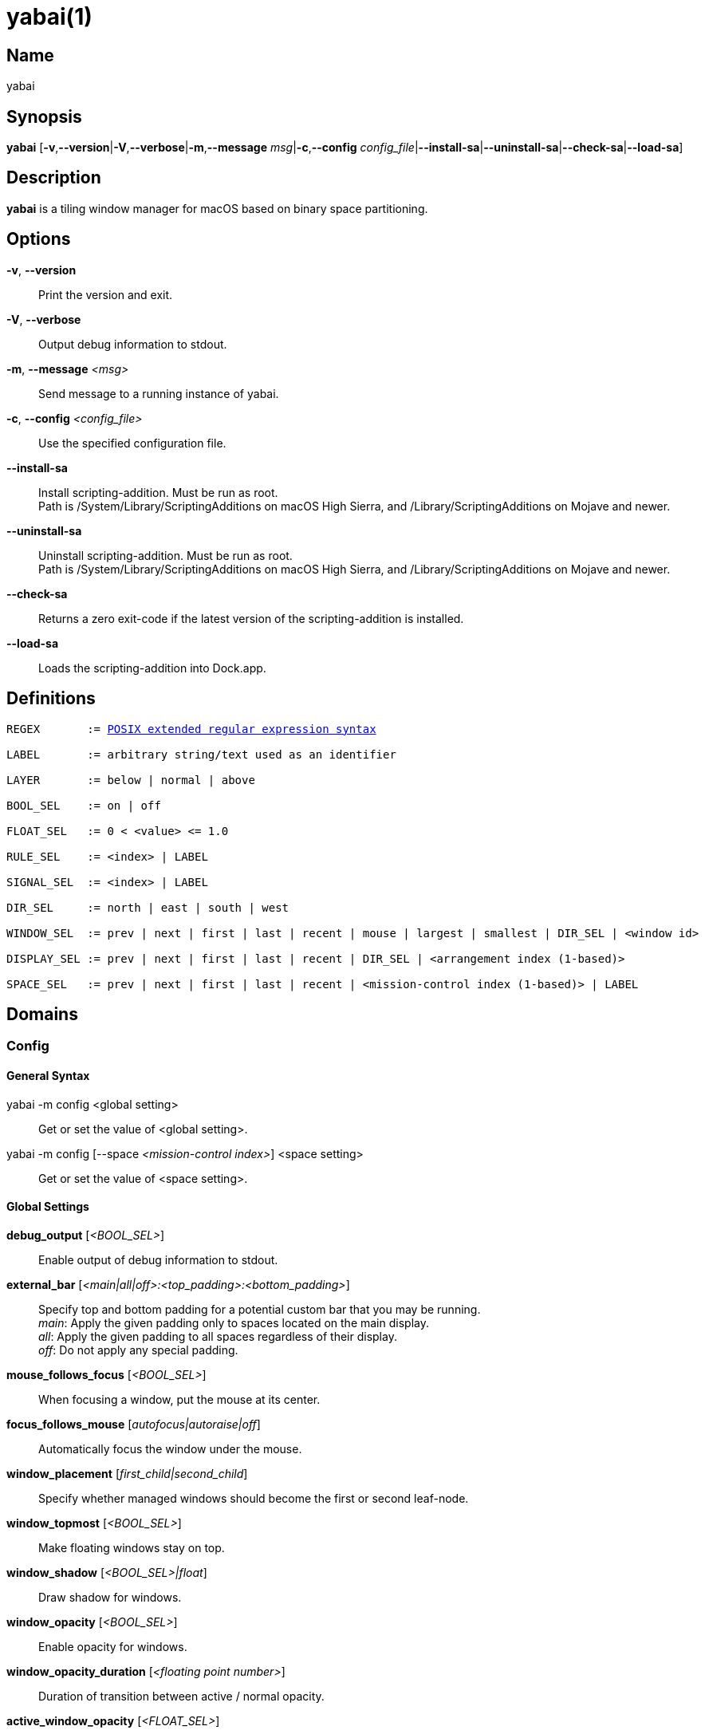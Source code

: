 :man source:   Yabai
:man version:  {revnumber}
:man manual:   Yabai Manual

ifdef::env-github[]
:toc:
:toc-title:
:toc-placement!:
:numbered:
endif::[]

yabai(1)
========

ifdef::env-github[]
toc::[]
endif::[]

Name
----

yabai

Synopsis
--------

*yabai* [*-v*,*--version*|*-V*,*--verbose*|*-m*,*--message* 'msg'|*-c*,*--config* 'config_file'|*--install-sa*|*--uninstall-sa*|*--check-sa*|*--load-sa*]

Description
-----------

*yabai* is a tiling window manager for macOS based on binary space partitioning.

Options
-------
*-v*, *--version*::
    Print the version and exit.

*-V*, *--verbose*::
    Output debug information to stdout.

*-m*, *--message* '<msg>'::
    Send message to a running instance of yabai.

*-c*, *--config* '<config_file>'::
    Use the specified configuration file.

*--install-sa*::
    Install scripting-addition. Must be run as root. +
    Path is /System/Library/ScriptingAdditions on macOS High Sierra, and /Library/ScriptingAdditions on Mojave and newer.

*--uninstall-sa*::
    Uninstall scripting-addition. Must be run as root. +
    Path is /System/Library/ScriptingAdditions on macOS High Sierra, and /Library/ScriptingAdditions on Mojave and newer.

*--check-sa*::
    Returns a zero exit-code if the latest version of the scripting-addition is installed.

*--load-sa*::
    Loads the scripting-addition into Dock.app.

Definitions
-----------

[subs=+macros]
----
REGEX       := https://www.gnu.org/software/findutils/manual/html_node/find_html/posix_002dextended-regular-expression-syntax.html[POSIX extended regular expression syntax]

LABEL       := arbitrary string/text used as an identifier

LAYER       := below | normal | above

BOOL_SEL    := on | off

FLOAT_SEL   := 0 < <value> <= 1.0

RULE_SEL    := <index> | LABEL

SIGNAL_SEL  := <index> | LABEL

DIR_SEL     := north | east | south | west

WINDOW_SEL  := prev | next | first | last | recent | mouse | largest | smallest | DIR_SEL | <window id>

DISPLAY_SEL := prev | next | first | last | recent | DIR_SEL | <arrangement index (1-based)>

SPACE_SEL   := prev | next | first | last | recent | <mission-control index (1-based)> | LABEL

----

Domains
-------

Config
~~~~~~

General Syntax
^^^^^^^^^^^^^^

yabai -m config <global setting>::
    Get or set the value of <global setting>.

yabai -m config [--space '<mission-control index>'] <space setting>::
    Get or set the value of <space setting>.

Global Settings
^^^^^^^^^^^^^^^

*debug_output* ['<BOOL_SEL>']::
    Enable output of debug information to stdout.

*external_bar* ['<main|all|off>:<top_padding>:<bottom_padding>']::
    Specify top and bottom padding for a potential custom bar that you may be running. +
    'main': Apply the given padding only to spaces located on the main display. +
    'all':  Apply the given padding to all spaces regardless of their display. +
    'off':  Do not apply any special padding.

*mouse_follows_focus* ['<BOOL_SEL>']::
    When focusing a window, put the mouse at its center.

*focus_follows_mouse* ['autofocus|autoraise|off']::
    Automatically focus the window under the mouse.

*window_placement* ['first_child|second_child']::
    Specify whether managed windows should become the first or second leaf-node.

*window_topmost* ['<BOOL_SEL>']::
    Make floating windows stay on top.

*window_shadow* ['<BOOL_SEL>|float']::
    Draw shadow for windows.

*window_opacity* ['<BOOL_SEL>']::
    Enable opacity for windows.

*window_opacity_duration* ['<floating point number>']::
    Duration of transition between active / normal opacity.

*active_window_opacity* ['<FLOAT_SEL>']::
    Opacity of the focused window.

*normal_window_opacity* ['<FLOAT_SEL>']::
    Opacity of an unfocused window.

*window_border* ['<BOOL_SEL>']::
    Draw border for windows.

*window_border_width* ['<even integer number>']::
    Width of window borders. If the given width is an odd number, it will be incremented by 1.

*active_window_border_color* ['0xAARRGGBB']::
    Color of the border of the focused window.

*normal_window_border_color* ['0xAARRGGBB']::
    Color of the border of an unfocused window.

*insert_feedback_color* ['0xAARRGGBB']::
    Color of the *window --insert* message selection.

*split_ratio* ['<FLOAT_SEL>']::
    Default split ratio.

*auto_balance* ['<BOOL_SEL>']::
    Balance the window tree upon change, so that all windows occupy the same area.

*mouse_modifier* ['cmd|alt|shift|ctrl|fn']::
    Keyboard modifier used for moving and resizing windows.

*mouse_action1* ['move|resize']::
    Action performed when pressing 'mouse_modifier' + 'button1'.

*mouse_action2* ['move|resize']::
    Action performed when pressing 'mouse_modifier' + 'button2'.

Space Settings
^^^^^^^^^^^^^^

*layout* ['bsp|float']::
    Set the layout of the selected space.

*top_padding* ['<integer number>']::
    Padding added at the upper side of the selected space.

*bottom_padding* ['<integer number>']::
    Padding added at the lower side of the selected space.

*left_padding* ['<integer number>']::
    Padding added at the left side of the selected space.

*right_padding* ['<integer number>']::
    Padding added at the right side of the selected space.

*window_gap* ['<integer number>']::
    Size of the gap that separates windows for the selected space.

Display
~~~~~~~

General Syntax
^^^^^^^^^^^^^^

yabai -m display ['<DISPLAY_SEL'>] '<COMMAND>'

COMMAND
^^^^^^^

*--focus* '<DISPLAY_SEL>'::
    Focus the given display.

Space
~~~~~

General Syntax
^^^^^^^^^^^^^^

yabai -m space ['<SPACE_SEL>'] '<COMMAND>'

COMMAND
^^^^^^^

*--focus* '<SPACE_SEL>'::
    Focus the given space.

*--create*::
    Create a new space on the display of the selected space.

*--destroy*::
    Remove the selected space.

*--move* '<SPACE_SEL>'::
    Move position of the selected space to the position of the given space. +
    The selected space and given space must both belong to the same display.

*--swap* '<SPACE_SEL>'::
    Swap the selected space with the given space. +
    The selected space and given space must both belong to the same display.

*--display* '<DISPLAY_SEL>'::
    Send the selected space to the given display.

*--balance*::
    Adjust the split ratios of the selected space so that all windows occupy the same area.

*--mirror* 'x-axis|y-axis'::
    Flip the tree of the selected space.

*--rotate* '90|180|270'::
    Rotate the tree of the selected space.

*--padding* 'abs|rel:<top>:<bottom>:<left>:<right>'::
    Padding added at the sides of the selected space.

*--gap* 'abs|rel:<gap>'::
    Size of the gap that separates windows on the selected space.

*--toggle* 'padding|gap|mission-control|show-desktop'::
    Toggle space setting on or off for the selected space.

*--layout* 'bsp|float'::
    Set the layout of the selected space.

*--label* ['<LABEL>']::
    Label the selected space, allowing that label to be used as an alias in commands that take a `SPACE_SEL` parameter. +
    If the command is called without an argument it will try to remove a previously assigned label.

Window
~~~~~~

General Syntax
^^^^^^^^^^^^^^

yabai -m window ['<WINDOW_SEL>'] '<COMMAND>'

COMMAND
^^^^^^^

*--focus* '<WINDOW_SEL>'::
    Focus the given window.

*--swap* '<WINDOW_SEL>'::
    Swap position of the selected window and the given window.

*--warp* '<WINDOW_SEL>'::
    Re-insert the selected window, splitting the given window.

*--insert* '<DIR_SEL>'::
    Set the splitting area of the selected window. +
    If the current splitting area matches 'DIR_SEL', the action will be undone.

*--grid* '<rows>:<cols>:<start-x>:<start-y>:<width>:<height>'::
    Set the frame of the selected window based on a self-defined grid.

*--move* 'abs|rel:<dx>:<dy>'::
    If type is 'rel' the selected window is moved by 'dx' pixels horizontally and 'dy' pixels vertically, otherwise 'dx' and 'dy' will become its new position.

*--resize* 'top|left|bottom|right|top_left|top_right|bottom_right|bottom_left|abs:<dx>:<dy>'::
    Resize the selected window by moving the given handle 'dx' pixels horizontally and 'dy' pixels vertically. If handle is 'abs' the new size will be 'dx' width and 'dy' height.

*--ratio* 'rel|abs:<dr>'::
    If type is 'rel' the split ratio of the selected window is changed by 'dr', otherwise 'dr' will become the new split ratio. A positive/negative delta will increase/decrease the size of the left-child.

*--toggle* 'float|sticky|topmost|pip|shadow|border|split|zoom-parent|zoom-fullscreen|native-fullscreen|expose'::
    Toggle the given property of the selected window.

*--layer* '<LAYER>'::
    Set the stacking layer of the selected window.

*--display* '<DISPLAY_SEL>'::
    Send the selected window to the given display.

*--space* '<SPACE_SEL>'::
    Send the selected window to the given space.

*--minimize*::
    Minimizes the selected window. Only works on windows that provide a minimize button in its titlebar.

*--deminimize*::
    Restores the selected window, if it is minimized. The window will only get focus if the owning application has focus. +
    Note that you can also '--focus' a minimized window to restore it as the focused window.

*--close*::
    Closes the selected window. Only works on windows that provide a close button in its titlebar.

Query
~~~~~~

General Syntax
^^^^^^^^^^^^^^

yabai -m query '<COMMAND>' ['<ARGUMENT>']

COMMAND
^^^^^^^

*--displays*::
    Retrieve information about displays.

*--spaces*::
    Retrieve information about spaces.

*--windows*::
    Retrieve information about windows.

ARGUMENT
^^^^^^^^

*--display* ['<DISPLAY_SEL>']::
    Constrain matches to the selected display.

*--space* ['<SPACE_SEL>']::
    Constrain matches to the selected space.

*--window* ['<WINDOW_SEL>']::
    Constrain matches to the selected window.

Rule
~~~~

All registered rules that match the given filter will apply to a window in the order they were added. +
If multiple rules specify a value for the same argument, the latter rule will override that value as it was applied last.

General Syntax
^^^^^^^^^^^^^^

yabai -m rule '<COMMAND>'

COMMAND
^^^^^^^

*--add ['<ARGUMENT>']*::
    Add a new rule.

*--remove '<RULE_SEL>'*::
    Remove an existing rule with the given index or label.

*--list*::
    Output list of registered rules.

ARGUMENT
^^^^^^^^

*label='<LABEL>'*::
    Label used to identify the rule with a unique name

*app[!]='<REGEX>'*::
    Name of application. If '!' is present, invert the match.

*title[!]='<REGEX>'*::
    Title of window. If '!' is present, invert the match.

*display='[^]<DISPLAY_SEL>'*::
    Send window to display. If '^' is present, follow focus.

*space='[^]<SPACE_SEL>'*::
    Send window to space. If '^' is present, follow focus.

*opacity='<FLOAT_SEL>'*::
    Set window opacity.

*manage='<BOOL_SEL>'*::
    Window should be managed (tile vs float).

*sticky='<BOOL_SEL>'*::
    Window appears on all spaces.

*layer='<LAYER>'*::
    Window is ordered within the given stacking layer.

*border=<BOOL_SEL>'*::
    Window should draw border when 'config window_border on' is specified.

*native-fullscreen='<BOOL_SEL>'*::
    Window should enter native macOS fullscreen mode.

*grid='<rows>:<cols>:<start-x>:<start-y>:<width>:<height>'*::
    Set window frame based on a self-defined grid.

Signal
~~~~~~

A signal is a simple way for the user to react to some event that has been processed. +
Arguments are passed through environment variables.

General Syntax
^^^^^^^^^^^^^^

yabai -m signal '<COMMAND>'

COMMAND
^^^^^^^

*--add event='<EVENT>' action='<ACTION>' [label='<LABEL>'] [app[!]='<REGEX>'] [title[!]='<REGEX>']*::
    Add an optionally labelled signal to execute an action after processing an event of the given type. +
    Some signals can be specified to trigger based on the application name and/or window title.

*--remove '<SIGNAL_SEL>'*::
    Remove an existing signal with the given index or label.

*--list*::
    Output list of registered signals.

EVENT
^^^^^

*application_launched*::
    Triggered when a new application is launched. +
    Eligible for *app* filter. +
    Passes one argument: $YABAI_PROCESS_ID

*application_terminated*::
    Triggered when an application is terminated. +
    Eligible for *app* filter. +
    Passes one argument: $YABAI_PROCESS_ID

*application_front_switched*::
    Triggered when the front-most application changes. +
    Passes two arguments: $YABAI_PROCESS_ID, $YABAI_RECENT_PROCESS_ID

*application_activated*::
    Triggered when an application is activated. +
    Eligible for *app* filter. +
    Passes one argument: $YABAI_PROCESS_ID

*application_deactivated*::
    Triggered when an application is deactivated. +
    Eligible for *app* filter. +
    Passes one argument: $YABAI_PROCESS_ID

*application_visible*::
    Triggered when an application is unhidden. +
    Eligible for *app* filter. +
    Passes one argument: $YABAI_PROCESS_ID

*application_hidden*::
    Triggered when an application is hidden. +
    Eligible for *app* filter. +
    Passes one argument: $YABAI_PROCESS_ID

*window_created*::
    Triggered when a window is created. +
    Eligible for both *app* and *title* filter. +
    Passes one argument: $YABAI_WINDOW_ID

*window_destroyed*::
    Triggered when a window is destroyed. +
    Passes one argument: $YABAI_WINDOW_ID

*window_focused*::
    Triggered when a window becomes the key-window for its application. +
    Eligible for both *app* and *title* filter. +
    Passes one argument: $YABAI_WINDOW_ID

*window_moved*::
    Triggered when a window changes position. +
    Eligible for both *app* and *title* filter. +
    Passes one argument: $YABAI_WINDOW_ID

*window_resized*::
    Triggered when a window changes dimensions. +
    Eligible for both *app* and *title* filter. +
    Passes one argument: $YABAI_WINDOW_ID

*window_minimized*::
    Triggered when a window has been minimized. +
    Eligible for both *app* and *title* filter. +
    Passes one argument: $YABAI_WINDOW_ID

*window_deminimized*::
    Triggered when a window has been deminimized. +
    Eligible for both *app* and *title* filter. +
    Passes one argument: $YABAI_WINDOW_ID

*window_title_changed*::
    Triggered when a window changes its title. +
    Eligible for both *app* and *title* filter. +
    Passes one argument: $YABAI_WINDOW_ID

*space_changed*::
    Triggered when the active space has changed. +
    Passes two arguments: $YABAI_SPACE_ID, $YABAI_RECENT_SPACE_ID

*display_added*::
    Triggered when a new display has been added. +
    Passes one argument: $YABAI_DISPLAY_ID

*display_removed*::
    Triggered when a display has been removed. +
    Passes one argument: $YABAI_DISPLAY_ID

*display_moved*::
    Triggered when a change has been made to display arrangement. +
    Passes one argument: $YABAI_DISPLAY_ID

*display_resized*::
    Triggered when a display has changed resolution. +
    Passes one argument: $YABAI_DISPLAY_ID

*display_changed*::
    Triggered when the active display has changed. +
    Passes two arguments: $YABAI_DISPLAY_ID, $YABAI_RECENT_DISPLAY_ID

*mouse_down*::
    Triggered when a mouse button has been pressed. +
    Passes two arguments: $YABAI_BUTTON, $YABAI_POINT

*mouse_up*::
    Triggered when a mouse button has been released. +
    Passes two arguments: $YABAI_BUTTON, $YABAI_POINT

*mouse_dragged*::
    Triggered when the mouse is moved with one of its buttons pressed. +
    Passes two arguments: $YABAI_BUTTON, $YABAI_POINT

*mouse_moved*::
    Triggered when the mouse is moved. +
    Passes two arguments: $YABAI_BUTTON, $YABAI_POINT

*mission_control_enter*::
    Triggered when mission-control activates.

*mission_control_check_for_exit*::
    Triggered periodically while mission-control is active.

*mission_control_exit*::
    Triggered when mission-control deactivates.

*dock_did_restart*::
    Triggered when Dock.app restarts.

*menu_opened*::
    Triggered when a menu is opened.

*menu_bar_hidden_changed*::
    Triggered when the macOS menubar 'autohide' setting changes.

*dock_did_change_pref*::
    Triggered when the macOS Dock preferences changes.

*system_woke*::
    Triggered when macOS wakes from sleep.

*daemon_message*::
    Triggered when yabai receives a message on its socket.

ACTION
^^^^^^

Arbitrary command executed through */usr/bin/env sh -c*

Exit Codes
----------

If *yabai* can't handle a message, it will return a non-zero exit code.

Author
------

Åsmund Vikane <aasvi93 at gmail.com>
